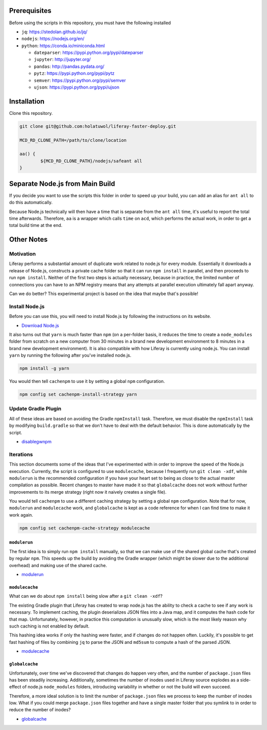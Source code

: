 Prerequisites
=============

Before using the scripts in this repository, you must have the following installed

* ``jq``: https://stedolan.github.io/jq/
* ``nodejs``: https://nodejs.org/en/
* ``python``: https://conda.io/miniconda.html

  * ``dateparser``: https://pypi.python.org/pypi/dateparser
  * ``jupyter``: http://jupyter.org/
  * ``pandas``: http://pandas.pydata.org/
  * ``pytz``: https://pypi.python.org/pypi/pytz
  * ``semver``: https://pypi.python.org/pypi/semver
  * ``ujson``: https://pypi.python.org/pypi/ujson

Installation
============

Clone this repository.

.. code-block:: bash

	git clone git@github.com:holatuwol/liferay-faster-deploy.git

	MCD_RD_CLONE_PATH=/path/to/clone/location

	aa() {
		${MCD_RD_CLONE_PATH}/nodejs/safeant all
	}

Separate Node.js from Main Build
================================

If you decide you want to use the scripts this folder in order to speed up your build, you can add an alias for ``ant all`` to do this automatically.

Because Node.js technically will then have a time that is separate from the ``ant all`` time, it's useful to report the total time afterwards. Therefore, ``aa`` is a wrapper which calls ``time`` on ``acd``, which performs the actual work, in order to get a total build time at the end.

Other Notes
===========

Motivation
----------

Liferay performs a substantial amount of duplicate work related to node.js for every module. Essentially it downloads a release of Node.js, constructs a private cache folder so that it can run ``npm install`` in parallel, and then proceeds to run ``npm install``. Neither of the first two steps is actually necessary, because in practice, the limited number of connections you can have to an NPM registry means that any attempts at parallel execution ultimately fall apart anyway.

Can we do better? This experimental project is based on the idea that maybe that's possible!

Install Node.js
---------------

Before you can use this, you will need to install Node.js by following the instructions on its website.

* `Download Node.js <https://nodejs.org/en/download/>`__

It also turns out that ``yarn`` is much faster than ``npm`` (on a per-folder basis, it reduces the time to create a ``node_modules`` folder from scratch on a new computer from 30 minutes in a brand new development environment to 8 minutes in a brand new development environment). It is also compatible with how Liferay is currently using node.js. You can install ``yarn`` by running the following after you've installed node.js.

.. code-block:: bash

	npm install -g yarn

You would then tell ``cachenpm`` to use it by setting a global ``npm`` configuration.

.. code-block:: bash

	npm config set cachenpm-install-strategy yarn

Update Gradle Plugin
--------------------

All of these ideas are based on avoiding the Gradle ``npmInstall`` task. Therefore, we must disable the ``npmInstall`` task by modifying ``build.gradle`` so that we don't have to deal with the default behavior. This is done automatically by the script.

* `disablegwnpm <disablegwnpm>`__

Iterations
----------

This section documents some of the ideas that I've experimented with in order to improve the speed of the Node.js execution. Currently, the script is configured to use ``modulecache``, because I frequently run ``git clean -xdf``, while ``modulerun`` is the recommended configuration if you have your heart set to being as close to the actual master compilation as possible. Recent changes to master have made it so that ``globalcache`` does not work without further improvements to its merge strategy (right now it naively creates a single file).

You would tell ``cachenpm`` to use a different caching strategy by setting a global ``npm`` configuration. Note that for now, ``modulerun`` and ``modulecache`` work, and ``globalcache`` is kept as a code reference for when I can find time to make it work again.

.. code-block:: bash

	npm config set cachenpm-cache-strategy modulecache


``modulerun``
~~~~~~~~~~~~~

The first idea is to simply run ``npm install`` manually, so that we can make use of the shared global cache that's created by regular ``npm``. This speeds up the build by avoiding the Gradle wrapper (which might be slower due to the additional overhead) and making use of the shared cache.

* `modulerun <modulerun>`__

``modulecache``
~~~~~~~~~~~~~~~

What can we do about ``npm install`` being slow after a ``git clean -xdf``?

The existing Gradle plugin that Liferay has created to wrap node.js has the ability to check a cache to see if any work is necessary. To implement caching, the plugin deserializes JSON files into a Java map, and it computes the hash code for that map. Unfortunately, however, in practice this computation is unusually slow, which is the most likely reason why such caching is not enabled by default.

This hashing idea works if only the hashing were faster, and if changes do not happen often. Luckily, it's possible to get fast hashing of files by combining ``jq`` to parse the JSON and ``md5sum`` to compute a hash of the parsed JSON.

* `modulecache <modulecache>`__

``globalcache``
~~~~~~~~~~~~~~~

Unfortunately, over time we've discovered that changes do happen very often, and the number of ``package.json`` files has been steadily increasing. Additionally, sometimes the number of inodes used in Liferay source explodes as a side-effect of node.js ``node_modules`` folders, introducing variability in whether or not the build will even succeed.

Therefore, a more ideal solution is to limit the number of ``package.json`` files we process to keep the number of inodes low. What if you could merge ``package.json`` files together and have a single master folder that you symlink to in order to reduce the number of inodes?

* `globalcache <globalcache>`__
